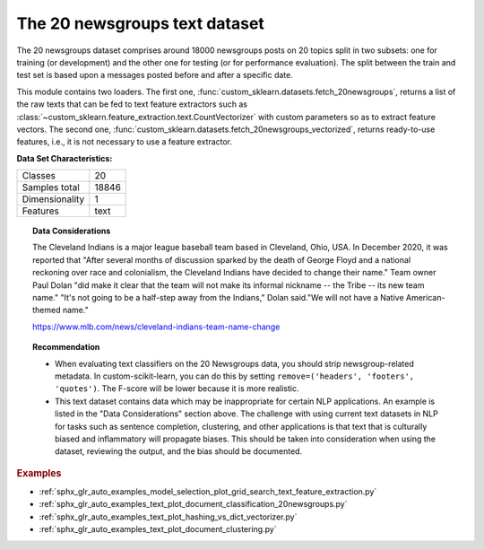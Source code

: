 .. _20newsgroups_dataset:

The 20 newsgroups text dataset
------------------------------

The 20 newsgroups dataset comprises around 18000 newsgroups posts on
20 topics split in two subsets: one for training (or development)
and the other one for testing (or for performance evaluation). The split
between the train and test set is based upon a messages posted before
and after a specific date.

This module contains two loaders. The first one,
:func:`custom_sklearn.datasets.fetch_20newsgroups`,
returns a list of the raw texts that can be fed to text feature
extractors such as :class:`~custom_sklearn.feature_extraction.text.CountVectorizer`
with custom parameters so as to extract feature vectors.
The second one, :func:`custom_sklearn.datasets.fetch_20newsgroups_vectorized`,
returns ready-to-use features, i.e., it is not necessary to use a feature
extractor.

**Data Set Characteristics:**

=================   ==========
Classes                     20
Samples total            18846
Dimensionality               1
Features                  text
=================   ==========

.. dropdown:: Usage

  The :func:`custom_sklearn.datasets.fetch_20newsgroups` function is a data
  fetching / caching functions that downloads the data archive from
  the original `20 newsgroups website <http://people.csail.mit.edu/jrennie/20Newsgroups/>`__,
  extracts the archive contents
  in the ``~/scikit_learn_data/20news_home`` folder and calls the
  :func:`custom_sklearn.datasets.load_files` on either the training or
  testing set folder, or both of them::

    >>> from custom_sklearn.datasets import fetch_20newsgroups
    >>> newsgroups_train = fetch_20newsgroups(subset='train')

    >>> from pprint import pprint
    >>> pprint(list(newsgroups_train.target_names))
    ['alt.atheism',
     'comp.graphics',
     'comp.os.ms-windows.misc',
     'comp.sys.ibm.pc.hardware',
     'comp.sys.mac.hardware',
     'comp.windows.x',
     'misc.forsale',
     'rec.autos',
     'rec.motorcycles',
     'rec.sport.baseball',
     'rec.sport.hockey',
     'sci.crypt',
     'sci.electronics',
     'sci.med',
     'sci.space',
     'soc.religion.christian',
     'talk.politics.guns',
     'talk.politics.mideast',
     'talk.politics.misc',
     'talk.religion.misc']

  The real data lies in the ``filenames`` and ``target`` attributes. The target
  attribute is the integer index of the category::

    >>> newsgroups_train.filenames.shape
    (11314,)
    >>> newsgroups_train.target.shape
    (11314,)
    >>> newsgroups_train.target[:10]
    array([ 7,  4,  4,  1, 14, 16, 13,  3,  2,  4])

  It is possible to load only a sub-selection of the categories by passing the
  list of the categories to load to the
  :func:`custom_sklearn.datasets.fetch_20newsgroups` function::

    >>> cats = ['alt.atheism', 'sci.space']
    >>> newsgroups_train = fetch_20newsgroups(subset='train', categories=cats)

    >>> list(newsgroups_train.target_names)
    ['alt.atheism', 'sci.space']
    >>> newsgroups_train.filenames.shape
    (1073,)
    >>> newsgroups_train.target.shape
    (1073,)
    >>> newsgroups_train.target[:10]
    array([0, 1, 1, 1, 0, 1, 1, 0, 0, 0])

.. dropdown:: Converting text to vectors

  In order to feed predictive or clustering models with the text data,
  one first need to turn the text into vectors of numerical values suitable
  for statistical analysis. This can be achieved with the utilities of the
  ``custom_sklearn.feature_extraction.text`` as demonstrated in the following
  example that extract `TF-IDF <https://en.wikipedia.org/wiki/Tf-idf>`__ vectors
  of unigram tokens from a subset of 20news::

    >>> from custom_sklearn.feature_extraction.text import TfidfVectorizer
    >>> categories = ['alt.atheism', 'talk.religion.misc',
    ...               'comp.graphics', 'sci.space']
    >>> newsgroups_train = fetch_20newsgroups(subset='train',
    ...                                       categories=categories)
    >>> vectorizer = TfidfVectorizer()
    >>> vectors = vectorizer.fit_transform(newsgroups_train.data)
    >>> vectors.shape
    (2034, 34118)

  The extracted TF-IDF vectors are very sparse, with an average of 159 non-zero
  components by sample in a more than 30000-dimensional space
  (less than .5% non-zero features)::

    >>> vectors.nnz / float(vectors.shape[0])
    159.01327...

  :func:`custom_sklearn.datasets.fetch_20newsgroups_vectorized` is a function which
  returns ready-to-use token counts features instead of file names.

.. dropdown:: Filtering text for more realistic training

  It is easy for a classifier to overfit on particular things that appear in the
  20 Newsgroups data, such as newsgroup headers. Many classifiers achieve very
  high F-scores, but their results would not generalize to other documents that
  aren't from this window of time.

  For example, let's look at the results of a multinomial Naive Bayes classifier,
  which is fast to train and achieves a decent F-score::

    >>> from custom_sklearn.naive_bayes import MultinomialNB
    >>> from custom_sklearn import metrics
    >>> newsgroups_test = fetch_20newsgroups(subset='test',
    ...                                      categories=categories)
    >>> vectors_test = vectorizer.transform(newsgroups_test.data)
    >>> clf = MultinomialNB(alpha=.01)
    >>> clf.fit(vectors, newsgroups_train.target)
    MultinomialNB(alpha=0.01, class_prior=None, fit_prior=True)

    >>> pred = clf.predict(vectors_test)
    >>> metrics.f1_score(newsgroups_test.target, pred, average='macro')
    0.88213...

  (The example :ref:`sphx_glr_auto_examples_text_plot_document_classification_20newsgroups.py` shuffles
  the training and test data, instead of segmenting by time, and in that case
  multinomial Naive Bayes gets a much higher F-score of 0.88. Are you suspicious
  yet of what's going on inside this classifier?)

  Let's take a look at what the most informative features are:

    >>> import numpy as np
    >>> def show_top10(classifier, vectorizer, categories):
    ...     feature_names = vectorizer.get_feature_names_out()
    ...     for i, category in enumerate(categories):
    ...         top10 = np.argsort(classifier.coef_[i])[-10:]
    ...         print("%s: %s" % (category, " ".join(feature_names[top10])))
    ...
    >>> show_top10(clf, vectorizer, newsgroups_train.target_names)
    alt.atheism: edu it and in you that is of to the
    comp.graphics: edu in graphics it is for and of to the
    sci.space: edu it that is in and space to of the
    talk.religion.misc: not it you in is that and to of the


  You can now see many things that these features have overfit to:

  - Almost every group is distinguished by whether headers such as
    ``NNTP-Posting-Host:`` and ``Distribution:`` appear more or less often.
  - Another significant feature involves whether the sender is affiliated with
    a university, as indicated either by their headers or their signature.
  - The word "article" is a significant feature, based on how often people quote
    previous posts like this: "In article [article ID], [name] <[e-mail address]>
    wrote:"
  - Other features match the names and e-mail addresses of particular people who
    were posting at the time.

  With such an abundance of clues that distinguish newsgroups, the classifiers
  barely have to identify topics from text at all, and they all perform at the
  same high level.

  For this reason, the functions that load 20 Newsgroups data provide a
  parameter called **remove**, telling it what kinds of information to strip out
  of each file. **remove** should be a tuple containing any subset of
  ``('headers', 'footers', 'quotes')``, telling it to remove headers, signature
  blocks, and quotation blocks respectively.

    >>> newsgroups_test = fetch_20newsgroups(subset='test',
    ...                                      remove=('headers', 'footers', 'quotes'),
    ...                                      categories=categories)
    >>> vectors_test = vectorizer.transform(newsgroups_test.data)
    >>> pred = clf.predict(vectors_test)
    >>> metrics.f1_score(pred, newsgroups_test.target, average='macro')
    0.77310...

  This classifier lost over a lot of its F-score, just because we removed
  metadata that has little to do with topic classification.
  It loses even more if we also strip this metadata from the training data:

    >>> newsgroups_train = fetch_20newsgroups(subset='train',
    ...                                       remove=('headers', 'footers', 'quotes'),
    ...                                       categories=categories)
    >>> vectors = vectorizer.fit_transform(newsgroups_train.data)
    >>> clf = MultinomialNB(alpha=.01)
    >>> clf.fit(vectors, newsgroups_train.target)
    MultinomialNB(alpha=0.01, class_prior=None, fit_prior=True)

    >>> vectors_test = vectorizer.transform(newsgroups_test.data)
    >>> pred = clf.predict(vectors_test)
    >>> metrics.f1_score(newsgroups_test.target, pred, average='macro')
    0.76995...

  Some other classifiers cope better with this harder version of the task. Try the
  :ref:`sphx_glr_auto_examples_model_selection_plot_grid_search_text_feature_extraction.py`
  example with and without the `remove` option to compare the results.

.. topic:: Data Considerations

  The Cleveland Indians is a major league baseball team based in Cleveland,
  Ohio, USA. In December 2020, it was reported that "After several months of
  discussion sparked by the death of George Floyd and a national reckoning over
  race and colonialism, the Cleveland Indians have decided to change their
  name." Team owner Paul Dolan "did make it clear that the team will not make
  its informal nickname -- the Tribe -- its new team name." "It's not going to
  be a half-step away from the Indians," Dolan said."We will not have a Native
  American-themed name."

  https://www.mlb.com/news/cleveland-indians-team-name-change

.. topic:: Recommendation

  - When evaluating text classifiers on the 20 Newsgroups data, you
    should strip newsgroup-related metadata. In custom-scikit-learn, you can do this
    by setting ``remove=('headers', 'footers', 'quotes')``. The F-score will be
    lower because it is more realistic.
  - This text dataset contains data which may be inappropriate for certain NLP
    applications. An example is listed in the "Data Considerations" section
    above. The challenge with using current text datasets in NLP for tasks such
    as sentence completion, clustering, and other applications is that text
    that is culturally biased and inflammatory will propagate biases. This
    should be taken into consideration when using the dataset, reviewing the
    output, and the bias should be documented.

.. rubric:: Examples

* :ref:`sphx_glr_auto_examples_model_selection_plot_grid_search_text_feature_extraction.py`
* :ref:`sphx_glr_auto_examples_text_plot_document_classification_20newsgroups.py`
* :ref:`sphx_glr_auto_examples_text_plot_hashing_vs_dict_vectorizer.py`
* :ref:`sphx_glr_auto_examples_text_plot_document_clustering.py`
